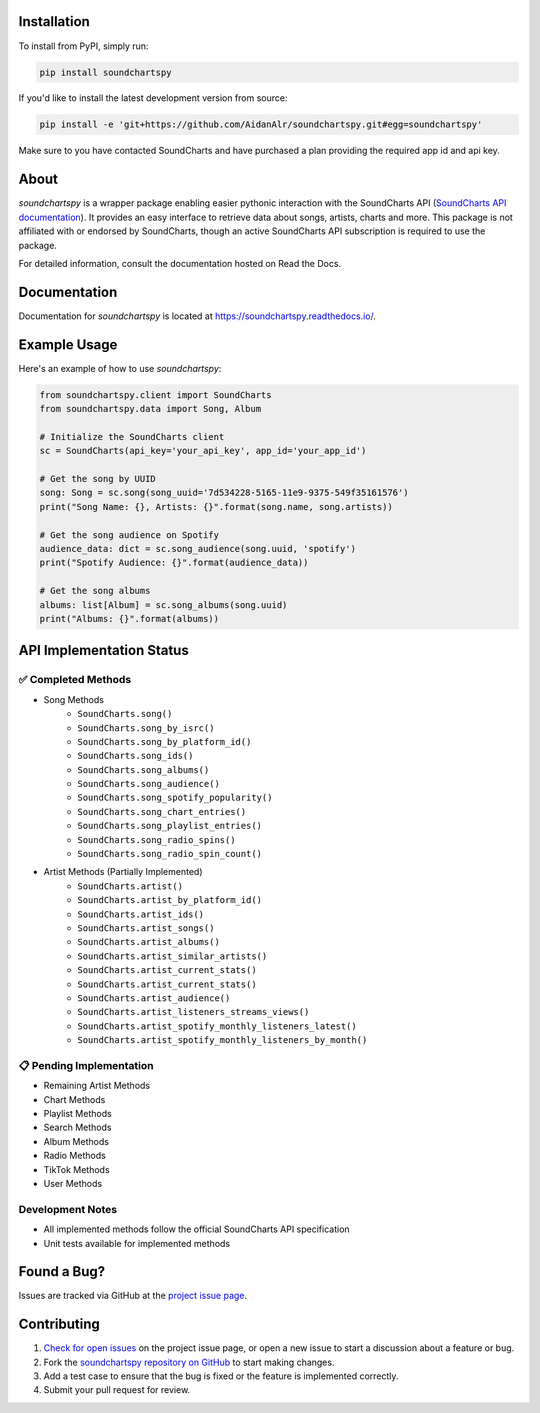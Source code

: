 .. image:: https://raw.githubusercontent.com/AidanAlr/soundchartspy/main/docs/logo.png
   :alt: Soundchartspy
   :width: 100%

.. image:: https://img.shields.io/pypi/v/soundchartspy.svg
   :target: https://pypi.org/project/soundchartspy/
   :alt: PyPI Version

.. image:: https://img.shields.io/pypi/dm/soundchartspy
   :target: https://pypi.org/project/soundchartspy/
   :alt: PyPI Downloads

.. image:: https://github.com/AidanAlr/soundchartspy/actions/workflows/ci.yml/badge.svg
   :target: https://github.com/AidanAlr/soundchartspy/actions/workflows/ci.yml
   :alt: Build Status

Installation
============
To install from PyPI, simply run:

.. code-block:: bash

    pip install soundchartspy

If you'd like to install the latest development version from source:

.. code-block:: bash

    pip install -e 'git+https://github.com/AidanAlr/soundchartspy.git#egg=soundchartspy'

Make sure to you have contacted SoundCharts and have purchased a plan providing the required app id and api key.

About
=====
`soundchartspy` is a wrapper package enabling easier pythonic interaction with the SoundCharts API (`SoundCharts API documentation <https://doc.api.soundcharts.com/api/v2/doc>`_).
It provides an easy interface to retrieve data about songs, artists, charts and more.
This package is not affiliated with or endorsed by SoundCharts, though an active SoundCharts API subscription is required to use the package.

For detailed information, consult the documentation hosted on Read the Docs.

Documentation
=============
Documentation for `soundchartspy` is located at https://soundchartspy.readthedocs.io/.

Example Usage
=============

Here's an example of how to use `soundchartspy`:

.. code-block:: python

    from soundchartspy.client import SoundCharts
    from soundchartspy.data import Song, Album

    # Initialize the SoundCharts client
    sc = SoundCharts(api_key='your_api_key', app_id='your_app_id')

    # Get the song by UUID
    song: Song = sc.song(song_uuid='7d534228-5165-11e9-9375-549f35161576')
    print("Song Name: {}, Artists: {}".format(song.name, song.artists))

    # Get the song audience on Spotify
    audience_data: dict = sc.song_audience(song.uuid, 'spotify')
    print("Spotify Audience: {}".format(audience_data))

    # Get the song albums
    albums: list[Album] = sc.song_albums(song.uuid)
    print("Albums: {}".format(albums))

API Implementation Status
======================

✅ Completed Methods
------------------
* Song Methods
    * ``SoundCharts.song()``
    * ``SoundCharts.song_by_isrc()``
    * ``SoundCharts.song_by_platform_id()``
    * ``SoundCharts.song_ids()``
    * ``SoundCharts.song_albums()``
    * ``SoundCharts.song_audience()``
    * ``SoundCharts.song_spotify_popularity()``
    * ``SoundCharts.song_chart_entries()``
    * ``SoundCharts.song_playlist_entries()``
    * ``SoundCharts.song_radio_spins()``
    * ``SoundCharts.song_radio_spin_count()``

* Artist Methods (Partially Implemented)
    * ``SoundCharts.artist()``
    * ``SoundCharts.artist_by_platform_id()``
    * ``SoundCharts.artist_ids()``
    * ``SoundCharts.artist_songs()``
    * ``SoundCharts.artist_albums()``
    * ``SoundCharts.artist_similar_artists()``
    * ``SoundCharts.artist_current_stats()``
    * ``SoundCharts.artist_current_stats()``
    * ``SoundCharts.artist_audience()``
    * ``SoundCharts.artist_listeners_streams_views()``
    * ``SoundCharts.artist_spotify_monthly_listeners_latest()``
    * ``SoundCharts.artist_spotify_monthly_listeners_by_month()``


📋 Pending Implementation
-----------------------
* Remaining Artist Methods
* Chart Methods
* Playlist Methods
* Search Methods
* Album Methods
* Radio Methods
* TikTok Methods
* User Methods

Development Notes
---------------
* All implemented methods follow the official SoundCharts API specification
* Unit tests available for implemented methods

Found a Bug?
============
Issues are tracked via GitHub at the `project issue page <https://github.com/AidanAlr/soundchartspy/issues>`_.

Contributing
============
#. `Check for open issues <https://github.com/AidanAlr/soundchartspy/issues>`_ on the project issue page, or open a new issue to start a discussion about a feature or bug.
#. Fork the `soundchartspy repository on GitHub <https://github.com/AidanAlr/soundchartspy>`_ to start making changes.
#. Add a test case to ensure that the bug is fixed or the feature is implemented correctly.
#. Submit your pull request for review.
